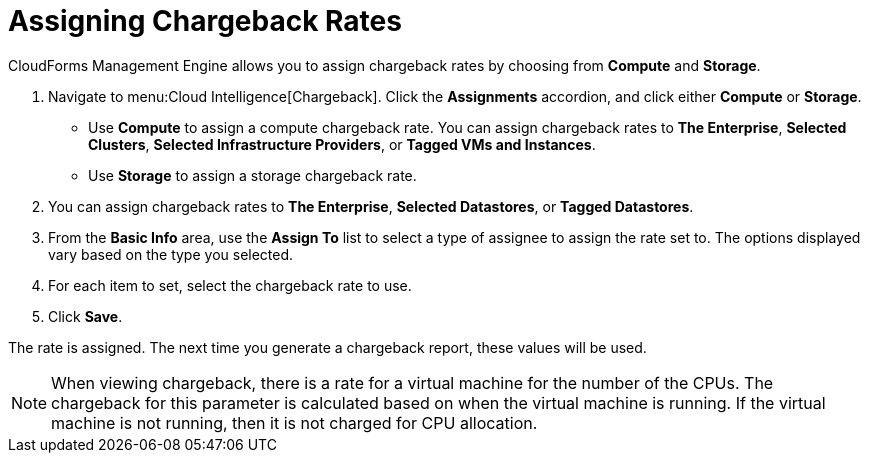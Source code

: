 [[_to_assign_chargeback_rates]]
= Assigning Chargeback Rates

CloudForms Management Engine allows you to assign chargeback rates by choosing from *Compute* and *Storage*.

. Navigate to menu:Cloud Intelligence[Chargeback].
Click the *Assignments* accordion, and click either *Compute* or *Storage*.


* Use *Compute* to assign a compute chargeback rate.
  You can assign chargeback rates to *The Enterprise*, *Selected Clusters*, *Selected Infrastructure Providers*, or *Tagged VMs and Instances*.
* Use *Storage* to assign a storage chargeback rate.
. You can assign chargeback rates to *The Enterprise*, *Selected Datastores*, or *Tagged Datastores*.
. From the *Basic Info* area, use the *Assign To* list to select a type of assignee to assign the rate set to.
  The options displayed vary based on the type you selected.
. For each item to set, select the chargeback rate to use.
. Click *Save*.

The rate is assigned.
The next time you generate a chargeback report, these values will be used.

[NOTE]
======
When viewing chargeback, there is a rate for a virtual machine for the number of the CPUs.
The chargeback for this parameter is calculated based on when the virtual machine is running.
If the virtual machine is not running, then it is not charged for CPU allocation.
======
